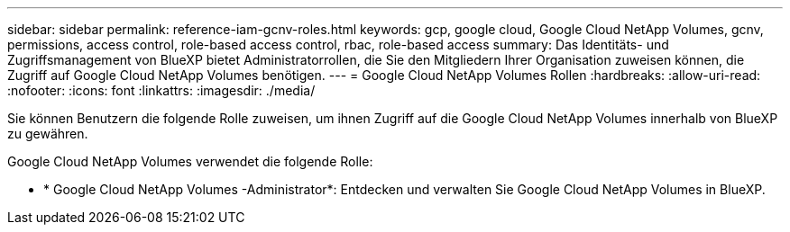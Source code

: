 ---
sidebar: sidebar 
permalink: reference-iam-gcnv-roles.html 
keywords: gcp, google cloud, Google Cloud NetApp Volumes, gcnv, permissions, access control, role-based access control, rbac, role-based access 
summary: Das Identitäts- und Zugriffsmanagement von BlueXP bietet Administratorrollen, die Sie den Mitgliedern Ihrer Organisation zuweisen können, die Zugriff auf Google Cloud NetApp Volumes benötigen. 
---
= Google Cloud NetApp Volumes Rollen
:hardbreaks:
:allow-uri-read: 
:nofooter: 
:icons: font
:linkattrs: 
:imagesdir: ./media/


[role="lead"]
Sie können Benutzern die folgende Rolle zuweisen, um ihnen Zugriff auf die Google Cloud NetApp Volumes innerhalb von BlueXP zu gewähren.

Google Cloud NetApp Volumes verwendet die folgende Rolle:

* * Google Cloud NetApp Volumes -Administrator*: Entdecken und verwalten Sie Google Cloud NetApp Volumes in BlueXP.

